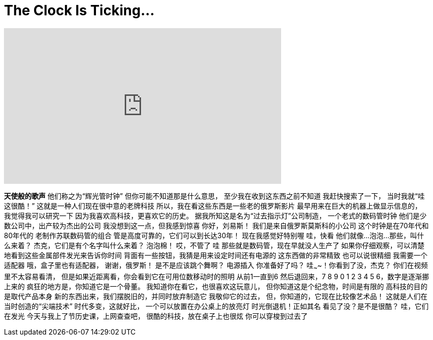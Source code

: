 = The Clock Is Ticking...
:published_at: 2016-09-26
:hp-alt-title: The Clock Is Ticking...
:hp-image: https://i.ytimg.com/vi/8n8M7FikmH0/maxresdefault.jpg


++++
<iframe width="560" height="315" src="https://www.youtube.com/embed/8n8M7FikmH0?rel=0" frameborder="0" allow="autoplay; encrypted-media" allowfullscreen></iframe>
++++

*天使般的歌声*
他们称之为“辉光管时钟”
但你可能不知道那是什么意思，
至少我在收到这东西之前不知道
我赶快搜索了一下，
当时我就“哇这很酷！”
这就是一种人们现在很中意的老牌科技
所以，我在看这些东西是一些老的俄罗斯影片
最早用来在巨大的机器上做显示信息的，
我觉得我可以研究一下
因为我喜欢高科技，更喜欢它的历史。
据我所知这是名为“过去指示灯”公司制造，
一个老式的数码管时钟
他们是少数公司中，出产较为杰出的公司
我没想到这一点，但我感到惊喜
你好，刘易斯！
我们是来自俄罗斯莫斯科的小公司
这个时钟是在70年代和80年代的
老制作苏联数码管的组合
管是高度可靠的，它们可以到长达30年！
现在我感觉好特别喔
哇，快看
他们就像...
泡泡...
那些，叫什么来着？
杰克，它们是有个名字叫什么来着？
泡泡棉！
哎，不管了
哇
那些就是数码管，现在早就没人生产了
如果你仔细观察，可以清楚地看到这些金属部件发光来告诉你时间
背面有一些按钮，我猜是用来设定时间还有电源的
这东西做的非常精致
也可以说很精细
我需要一个适配器
哦，盒子里也有适配器，
谢谢，俄罗斯！
是不是应该跳个舞啊？
电源插入
你准备好了吗？
哇~~~~！你看到了没，杰克？
你们在视频里不太容易看清，
但是如果近距离看，你会看到它在可用位数移动时的照明
从前1一直到6
然后退回来，7 8 9 0
1 2 3 4 5 6，数字是逐渐挪上来的
疯狂的地方是，你知道它是一个骨董。
我知道你在看它，也很喜欢这玩意儿，
但你知道这是个纪念物，时间是有限的
高科技的目的是取代产品本身
新的东西出来，我们摆脱旧的，并同时放弃制造它
我敬仰它的过去，
但，你知道的，它现在比较像艺术品！
这就是人们在当时创造的“尖端技术”
时代多变，这就好比，
一个可以放置在办公桌上的放亮灯
时光倒退机！正如其名
看见了没？是不是很酷？
哇，它们在发光
今天与我上了节历史课，上网查查吧，
很酷的科技，放在桌子上也很炫
你可以穿梭到过去了
 